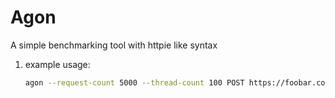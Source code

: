 * Agon
**** A simple benchmarking tool with httpie like syntax

***** example usage:
#+begin_src bash
agon --request-count 5000 --thread-count 100 POST https://foobar.com header:headerVal jsonKey=jsonVal
#+end_src

